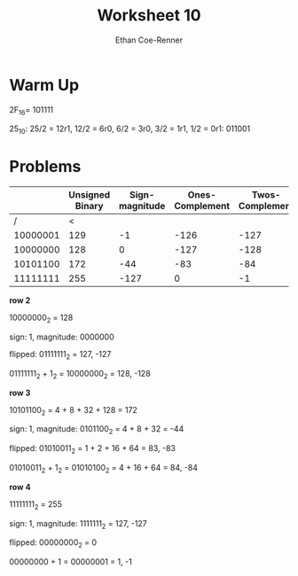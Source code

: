 #+title: Worksheet 10
#+author: Ethan Coe-Renner


* Warm Up
2F_16=
101111

25_10:
25/2 = 12r1,
12/2 = 6r0,
6/2 = 3r0,
3/2 = 1r1,
1/2 = 0r1:
011001

* Problems
|          | Unsigned Binary | Sign-magnitude | Ones-Complement | Twos-Complement |
|----------+-----------------+----------------+-----------------+-----------------|
|        / |               < |                |                 |                 |
| 10000001 |             129 |             -1 |            -126 |            -127 |
| 10000000 |             128 |              0 |            -127 |            -128 |
| 10101100 |             172 |            -44 |             -83 |             -84 |
| 11111111 |             255 |           -127 |               0 |              -1 |

*row 2*

10000000_2 = 128

sign: 1, magnitude: 0000000

flipped: 01111111_2 = 127, -127

01111111_2 + 1_2 = 10000000_2 = 128,  -128

*row 3*

10101100_2 = 4 + 8 + 32 + 128 = 172

sign: 1, magnitude: 0101100_2 = 4 + 8 + 32 = -44

flipped: 01010011_2 = 1 + 2 + 16 + 64 = 83, -83

01010011_2 + 1_2 = 01010100_2 = 4 + 16 + 64 = 84, -84

*row 4*

11111111_2 = 255

sign: 1, magnitude: 1111111_2 = 127, -127

flipped: 00000000_2 = 0

00000000 + 1 = 00000001 = 1, -1
